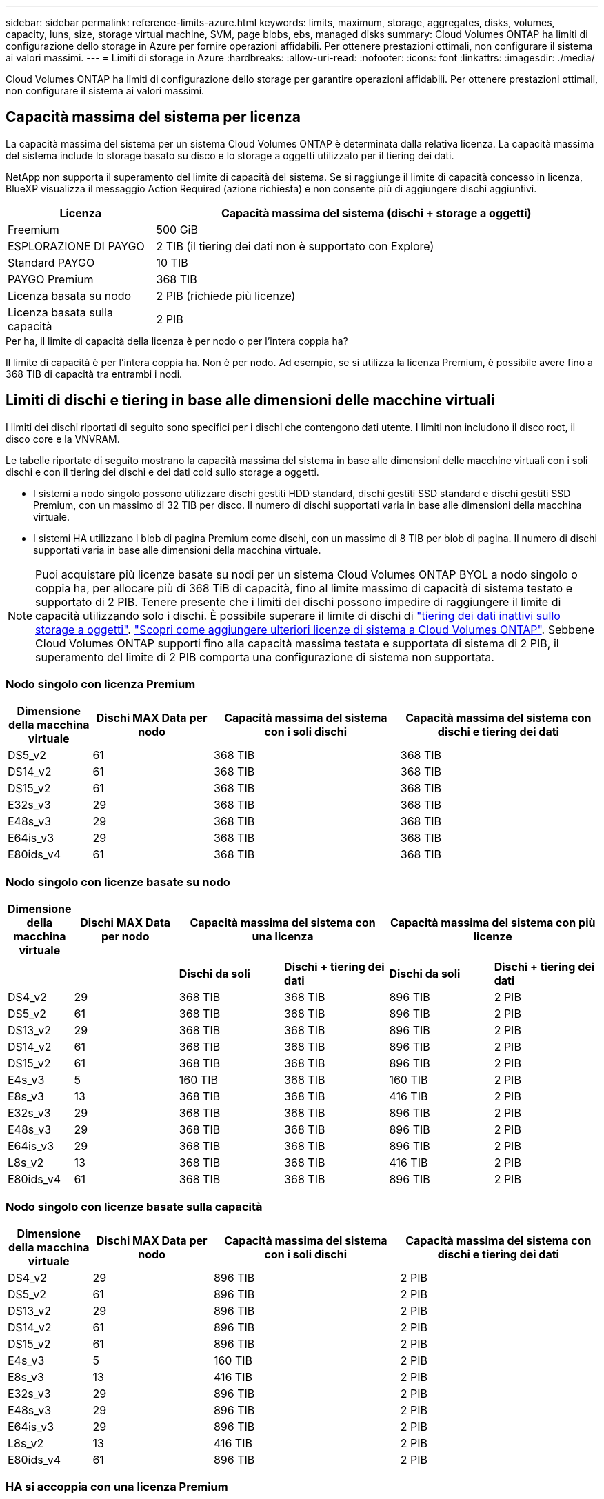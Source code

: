 ---
sidebar: sidebar 
permalink: reference-limits-azure.html 
keywords: limits, maximum, storage, aggregates, disks, volumes, capacity, luns, size, storage virtual machine, SVM, page blobs, ebs, managed disks 
summary: Cloud Volumes ONTAP ha limiti di configurazione dello storage in Azure per fornire operazioni affidabili. Per ottenere prestazioni ottimali, non configurare il sistema ai valori massimi. 
---
= Limiti di storage in Azure
:hardbreaks:
:allow-uri-read: 
:nofooter: 
:icons: font
:linkattrs: 
:imagesdir: ./media/


[role="lead"]
Cloud Volumes ONTAP ha limiti di configurazione dello storage per garantire operazioni affidabili. Per ottenere prestazioni ottimali, non configurare il sistema ai valori massimi.



== Capacità massima del sistema per licenza

La capacità massima del sistema per un sistema Cloud Volumes ONTAP è determinata dalla relativa licenza. La capacità massima del sistema include lo storage basato su disco e lo storage a oggetti utilizzato per il tiering dei dati.

NetApp non supporta il superamento del limite di capacità del sistema. Se si raggiunge il limite di capacità concesso in licenza, BlueXP visualizza il messaggio Action Required (azione richiesta) e non consente più di aggiungere dischi aggiuntivi.

[cols="25,75"]
|===
| Licenza | Capacità massima del sistema (dischi + storage a oggetti) 


| Freemium | 500 GiB 


| ESPLORAZIONE DI PAYGO | 2 TIB (il tiering dei dati non è supportato con Explore) 


| Standard PAYGO | 10 TIB 


| PAYGO Premium | 368 TIB 


| Licenza basata su nodo | 2 PIB (richiede più licenze) 


| Licenza basata sulla capacità | 2 PIB 
|===
.Per ha, il limite di capacità della licenza è per nodo o per l'intera coppia ha?
Il limite di capacità è per l'intera coppia ha. Non è per nodo. Ad esempio, se si utilizza la licenza Premium, è possibile avere fino a 368 TIB di capacità tra entrambi i nodi.



== Limiti di dischi e tiering in base alle dimensioni delle macchine virtuali

I limiti dei dischi riportati di seguito sono specifici per i dischi che contengono dati utente. I limiti non includono il disco root, il disco core e la VNVRAM.

Le tabelle riportate di seguito mostrano la capacità massima del sistema in base alle dimensioni delle macchine virtuali con i soli dischi e con il tiering dei dischi e dei dati cold sullo storage a oggetti.

* I sistemi a nodo singolo possono utilizzare dischi gestiti HDD standard, dischi gestiti SSD standard e dischi gestiti SSD Premium, con un massimo di 32 TIB per disco. Il numero di dischi supportati varia in base alle dimensioni della macchina virtuale.
* I sistemi HA utilizzano i blob di pagina Premium come dischi, con un massimo di 8 TIB per blob di pagina. Il numero di dischi supportati varia in base alle dimensioni della macchina virtuale.



NOTE: Puoi acquistare più licenze basate su nodi per un sistema Cloud Volumes ONTAP BYOL a nodo singolo o coppia ha, per allocare più di 368 TiB di capacità, fino al limite massimo di capacità di sistema testato e supportato di 2 PIB. Tenere presente che i limiti dei dischi possono impedire di raggiungere il limite di capacità utilizzando solo i dischi. È possibile superare il limite di dischi di https://docs.netapp.com/us-en/bluexp-cloud-volumes-ontap/concept-data-tiering.html["tiering dei dati inattivi sullo storage a oggetti"^]. https://docs.netapp.com/us-en/bluexp-cloud-volumes-ontap/task-manage-node-licenses.html["Scopri come aggiungere ulteriori licenze di sistema a Cloud Volumes ONTAP"^]. Sebbene Cloud Volumes ONTAP supporti fino alla capacità massima testata e supportata di sistema di 2 PIB, il superamento del limite di 2 PIB comporta una configurazione di sistema non supportata.



=== Nodo singolo con licenza Premium

[cols="14,20,31,33"]
|===
| Dimensione della macchina virtuale | Dischi MAX Data per nodo | Capacità massima del sistema con i soli dischi | Capacità massima del sistema con dischi e tiering dei dati 


| DS5_v2 | 61 | 368 TIB | 368 TIB 


| DS14_v2 | 61 | 368 TIB | 368 TIB 


| DS15_v2 | 61 | 368 TIB | 368 TIB 


| E32s_v3 | 29 | 368 TIB | 368 TIB 


| E48s_v3 | 29 | 368 TIB | 368 TIB 


| E64is_v3 | 29 | 368 TIB | 368 TIB 


| E80ids_v4 | 61 | 368 TIB | 368 TIB 
|===


=== Nodo singolo con licenze basate su nodo

[cols="10,18,18,18,18,18"]
|===
| Dimensione della macchina virtuale | Dischi MAX Data per nodo 2+| Capacità massima del sistema con una licenza 2+| Capacità massima del sistema con più licenze 


2+|  | *Dischi da soli* | *Dischi + tiering dei dati* | *Dischi da soli* | *Dischi + tiering dei dati* 


| DS4_v2 | 29 | 368 TIB | 368 TIB | 896 TIB | 2 PIB 


| DS5_v2 | 61 | 368 TIB | 368 TIB | 896 TIB | 2 PIB 


| DS13_v2 | 29 | 368 TIB | 368 TIB | 896 TIB | 2 PIB 


| DS14_v2 | 61 | 368 TIB | 368 TIB | 896 TIB | 2 PIB 


| DS15_v2 | 61 | 368 TIB | 368 TIB | 896 TIB | 2 PIB 


| E4s_v3 | 5 | 160 TIB | 368 TIB | 160 TIB | 2 PIB 


| E8s_v3 | 13 | 368 TIB | 368 TIB | 416 TIB | 2 PIB 


| E32s_v3 | 29 | 368 TIB | 368 TIB | 896 TIB | 2 PIB 


| E48s_v3 | 29 | 368 TIB | 368 TIB | 896 TIB | 2 PIB 


| E64is_v3 | 29 | 368 TIB | 368 TIB | 896 TIB | 2 PIB 


| L8s_v2 | 13 | 368 TIB | 368 TIB | 416 TIB | 2 PIB 


| E80ids_v4 | 61 | 368 TIB | 368 TIB | 896 TIB | 2 PIB 
|===


=== Nodo singolo con licenze basate sulla capacità

[cols="14,20,31,33"]
|===
| Dimensione della macchina virtuale | Dischi MAX Data per nodo | Capacità massima del sistema con i soli dischi | Capacità massima del sistema con dischi e tiering dei dati 


| DS4_v2 | 29 | 896 TIB | 2 PIB 


| DS5_v2 | 61 | 896 TIB | 2 PIB 


| DS13_v2 | 29 | 896 TIB | 2 PIB 


| DS14_v2 | 61 | 896 TIB | 2 PIB 


| DS15_v2 | 61 | 896 TIB | 2 PIB 


| E4s_v3 | 5 | 160 TIB | 2 PIB 


| E8s_v3 | 13 | 416 TIB | 2 PIB 


| E32s_v3 | 29 | 896 TIB | 2 PIB 


| E48s_v3 | 29 | 896 TIB | 2 PIB 


| E64is_v3 | 29 | 896 TIB | 2 PIB 


| L8s_v2 | 13 | 416 TIB | 2 PIB 


| E80ids_v4 | 61 | 896 TIB | 2 PIB 
|===


=== HA si accoppia con una licenza Premium

[cols="14,20,31,33"]
|===
| Dimensione della macchina virtuale | Dischi MAX Data per una coppia ha | Capacità massima del sistema con i soli dischi | Capacità massima del sistema con dischi e tiering dei dati 


| DS5_v2 | 61 | 368 TIB | 368 TIB 


| DS14_v2 | 61 | 368 TIB | 368 TIB 


| DS15_v2 | 61 | 368 TIB | 368 TIB 


| E8s_v3 | 13 | 104 TIB | 368 TIB 


| E48s_v3 | 29 | 232 TIB | 368 TIB 


| E80ids_v4 | 61 | 368 TIB | 368 TIB 
|===


=== HA si accoppia con licenze basate su nodo

[cols="10,18,18,18,18,18"]
|===
| Dimensione della macchina virtuale | Dischi MAX Data per una coppia ha 2+| Capacità massima del sistema con una licenza 2+| Capacità massima del sistema con più licenze 


2+|  | *Dischi da soli* | *Dischi + tiering dei dati* | *Dischi da soli* | *Dischi + tiering dei dati* 


| DS4_v2 | 29 | 232 TIB | 368 TIB | 232 TIB | 2 PIB 


| DS5_v2 | 61 | 368 TIB | 368 TIB | 488 TIB | 2 PIB 


| DS13_v2 | 29 | 232 TIB | 368 TIB | 232 TIB | 2 PIB 


| DS14_v2 | 61 | 368 TIB | 368 TIB | 488 TIB | 2 PIB 


| DS15_v2 | 61 | 368 TIB | 368 TIB | 488 TIB | 2 PIB 


| E8s_v3 | 13 | 104 TIB | 368 TIB | 104 TIB | 2 PIB 


| E48s_v3 | 29 | 232 TIB | 368 TIB | 232 TIB | 2 PIB 


| E80ids_v4 | 61 | 368 TIB | 368 TIB | 488 TIB | 2 PIB 
|===


=== HA si accoppia con licenze basate sulla capacità

[cols="14,20,31,33"]
|===
| Dimensione della macchina virtuale | Dischi MAX Data per una coppia ha | Capacità massima del sistema con i soli dischi | Capacità massima del sistema con dischi e tiering dei dati 


| DS4_v2 | 29 | 232 TIB | 2 PIB 


| DS5_v2 | 61 | 488 TIB | 2 PIB 


| DS13_v2 | 29 | 232 TIB | 2 PIB 


| DS14_v2 | 61 | 488 TIB | 2 PIB 


| DS15_v2 | 61 | 488 TIB | 2 PIB 


| E8s_v3 | 13 | 104 TIB | 2 PIB 


| E48s_v3 | 29 | 232 TIB | 2 PIB 


| E80ids_v4 | 61 | 488 TIB | 2 PIB 
|===


== Limiti aggregati

Cloud Volumes ONTAP utilizza lo storage Azure come dischi e li raggruppa in _aggregati_. Gli aggregati forniscono storage ai volumi.

[cols="2*"]
|===
| Parametro | Limite 


| Numero massimo di aggregati | Uguale al limite di dischi 


| Dimensione massima dell'aggregato ^1^ | 384 TIB di capacità raw per nodo singolo ^2^ 352 TIB di capacità raw per nodo singolo con PAYGO 96 TIB di capacità raw per coppie ha 


| Dischi per aggregato | 1-12 ^3^ 


| Numero massimo di gruppi RAID per aggregato | 1 
|===
Note:

. Il limite di capacità aggregata si basa sui dischi che compongono l'aggregato. Il limite non include lo storage a oggetti utilizzato per il tiering dei dati.
. Se si utilizza una licenza basata su nodo, sono necessarie due licenze BYOL per raggiungere 384 TIB.
. Tutti i dischi di un aggregato devono avere le stesse dimensioni.




== Limiti delle VM di storage

Alcune configurazioni consentono di creare ulteriori VM di storage (SVM) per Cloud Volumes ONTAP.

Questi sono i limiti testati. Sebbene sia teoricamente possibile configurare altre VM di storage, non è supportato.

https://docs.netapp.com/us-en/bluexp-cloud-volumes-ontap/task-managing-svms-azure.html["Scopri come creare altre VM di storage"^].

[cols="2*"]
|===
| Tipo di licenza | Limite di storage VM 


| *Freemium*  a| 
24 VM di storage in totale ^1,2^



| *PAYGO o BYOL basati sulla capacità* ^3^  a| 
24 VM di storage in totale ^1,2^



| *BYOL basato su nodo* ^4^  a| 
24 VM di storage in totale ^1,2^



| *PAYGO basato su nodo*  a| 
* 1 VM di storage per la distribuzione dei dati
* 1 VM di storage per il disaster recovery


|===
. Queste 24 VM storage possono servire i dati o essere configurate per il disaster recovery (DR).
. Ciascuna VM di storage può avere fino a tre LIF, due dei quali sono LIF di dati e una LIF di gestione SVM.
. Per le licenze basate sulla capacità, non sono previsti costi di licenza aggiuntivi per le VM di storage aggiuntive, ma è previsto un costo di capacità minimo di 4 TIB per VM di storage. Ad esempio, se si creano due VM storage e ciascuna dispone di 2 TIB di capacità fornita, verrà addebitato un totale di 8 TIB.
. Per la BYOL basata su nodo, è necessaria una licenza aggiuntiva per ogni VM di storage _data-serving_ aggiuntiva oltre la prima VM di storage fornita con Cloud Volumes ONTAP per impostazione predefinita. Contattare il proprio account team per ottenere una licenza add-on per le macchine virtuali di storage.
+
Le VM di storage configurate per il disaster recovery (DR) non richiedono una licenza add-on (sono gratuite), ma contano rispetto al limite delle VM di storage. Ad esempio, se si dispone di 12 VM di storage che servono i dati e di 12 VM di storage configurate per il disaster recovery, si è raggiunto il limite e non è possibile creare altre VM di storage.





== Limiti di file e volumi

[cols="22,22,56"]
|===
| Storage logico | Parametro | Limite 


.2+| *File* | Dimensione massima | 16 TIB 


| Massimo per volume | In base alle dimensioni del volume, fino a 2 miliardi 


| *Volumi FlexClone* | Profondità del clone gerarchico ^2^ | 499 


.3+| *Volumi FlexVol* | Massimo per nodo | 500 


| Dimensione minima | 20 MB 


| Dimensione massima | 100 TIB 


| *Qtree* | Massimo per volume FlexVol | 4,995 


| *Copie Snapshot* | Massimo per volume FlexVol | 1,023 
|===
Note:

. BlueXP non fornisce alcun supporto di configurazione o orchestrazione per il disaster recovery SVM. Inoltre, non supporta attività correlate allo storage su una SVM aggiuntiva. Per il disaster recovery di SVM, è necessario utilizzare System Manager o CLI.
+
** https://library.netapp.com/ecm/ecm_get_file/ECMLP2839856["Guida rapida alla preparazione del disaster recovery per SVM"^]
** https://library.netapp.com/ecm/ecm_get_file/ECMLP2839857["Guida di SVM Disaster Recovery Express"^]


. La profondità dei cloni gerarchici è la profondità massima di una gerarchia nidificata di volumi FlexClone che è possibile creare da un singolo volume FlexVol.




== Limiti dello storage iSCSI

[cols="3*"]
|===
| Storage iSCSI | Parametro | Limite 


.4+| *LUN* | Massimo per nodo | 1,024 


| Numero massimo di mappe LUN | 1,024 


| Dimensione massima | 16 TIB 


| Massimo per volume | 512 


| *igroups* | Massimo per nodo | 256 


.2+| *Iniziatori* | Massimo per nodo | 512 


| Massimo per igroup | 128 


| *Sessioni iSCSI* | Massimo per nodo | 1,024 


.2+| *LIF* | Massimo per porta | 32 


| Massimo per portset | 32 


| *Portset* | Massimo per nodo | 256 
|===